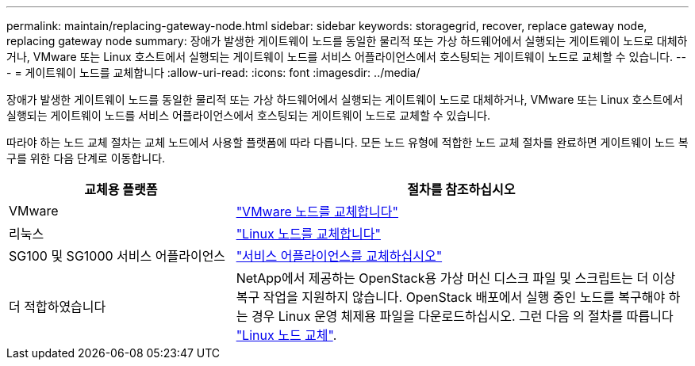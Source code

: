 ---
permalink: maintain/replacing-gateway-node.html 
sidebar: sidebar 
keywords: storagegrid, recover, replace gateway node, replacing gateway node 
summary: 장애가 발생한 게이트웨이 노드를 동일한 물리적 또는 가상 하드웨어에서 실행되는 게이트웨이 노드로 대체하거나, VMware 또는 Linux 호스트에서 실행되는 게이트웨이 노드를 서비스 어플라이언스에서 호스팅되는 게이트웨이 노드로 교체할 수 있습니다. 
---
= 게이트웨이 노드를 교체합니다
:allow-uri-read: 
:icons: font
:imagesdir: ../media/


[role="lead"]
장애가 발생한 게이트웨이 노드를 동일한 물리적 또는 가상 하드웨어에서 실행되는 게이트웨이 노드로 대체하거나, VMware 또는 Linux 호스트에서 실행되는 게이트웨이 노드를 서비스 어플라이언스에서 호스팅되는 게이트웨이 노드로 교체할 수 있습니다.

따라야 하는 노드 교체 절차는 교체 노드에서 사용할 플랫폼에 따라 다릅니다. 모든 노드 유형에 적합한 노드 교체 절차를 완료하면 게이트웨이 노드 복구를 위한 다음 단계로 이동합니다.

[cols="1a,2a"]
|===
| 교체용 플랫폼 | 절차를 참조하십시오 


 a| 
VMware
 a| 
link:all-node-types-replacing-vmware-node.html["VMware 노드를 교체합니다"]



 a| 
리눅스
 a| 
link:all-node-types-replacing-linux-node.html["Linux 노드를 교체합니다"]



 a| 
SG100 및 SG1000 서비스 어플라이언스
 a| 
link:replacing-failed-node-with-services-appliance.html["서비스 어플라이언스를 교체하십시오"]



 a| 
더 적합하였습니다
 a| 
NetApp에서 제공하는 OpenStack용 가상 머신 디스크 파일 및 스크립트는 더 이상 복구 작업을 지원하지 않습니다. OpenStack 배포에서 실행 중인 노드를 복구해야 하는 경우 Linux 운영 체제용 파일을 다운로드하십시오. 그런 다음 의 절차를 따릅니다 link:all-node-types-replacing-linux-node.html["Linux 노드 교체"].

|===